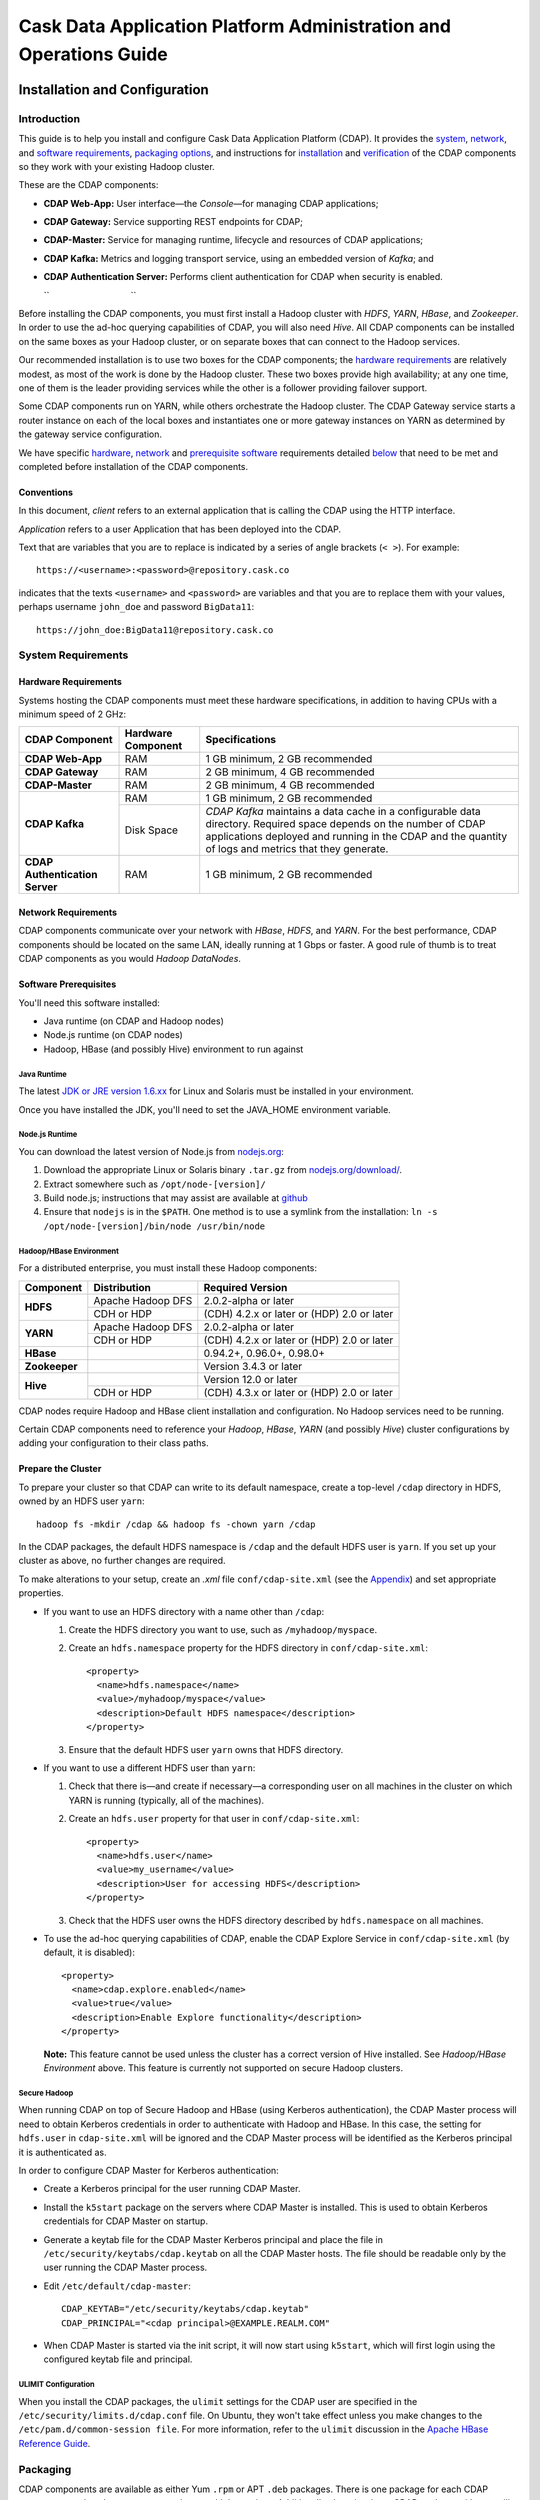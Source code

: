 .. :author: Cask Data, Inc.
   :description: Operating Cask Data Application Platform and its Console
   :copyright: Copyright © 2014 Cask Data, Inc.



.. _admin:

==================================================================
Cask Data Application Platform Administration and Operations Guide
==================================================================

.. _install:

Installation and Configuration
==============================

Introduction
------------

This guide is to help you install and configure Cask Data Application Platform (CDAP). It provides the
`system <#system-requirements>`__,
`network <#network-requirements>`__, and
`software requirements <#software-prerequisites>`__,
`packaging options <#packaging>`__, and
instructions for
`installation <#installation>`__ and
`verification <#verification>`__ of
the CDAP components so they work with your existing Hadoop cluster.

These are the CDAP components:

- **CDAP Web-App:** User interface—the *Console*—for managing
  CDAP applications;
- **CDAP Gateway:** Service supporting REST endpoints for CDAP;
- **CDAP-Master:** Service for managing runtime, lifecycle and resources of
  CDAP applications;
- **CDAP Kafka:** Metrics and logging transport service,
  using an embedded version of *Kafka*; and
- **CDAP Authentication Server:** Performs client authentication for CDAP when security
  is enabled.

  ``                                 ``

.. literal above is used to force an extra line break after list in PDF

Before installing the CDAP components, you must first install a Hadoop cluster
with *HDFS*, *YARN*, *HBase*, and *Zookeeper*. In order to use the ad-hoc querying capabilities
of CDAP, you will also need *Hive*. All CDAP components can be installed on the
same boxes as your Hadoop cluster, or on separate boxes that can connect to the Hadoop services.

Our recommended installation is to use two boxes for the CDAP components; the
`hardware requirements <#hardware-requirements>`__ are relatively modest,
as most of the work is done by the Hadoop cluster. These two
boxes provide high availability; at any one time, one of them is the leader
providing services while the other is a follower providing failover support.

Some CDAP components run on YARN, while others orchestrate the Hadoop cluster.
The CDAP Gateway service starts a router instance on each of the local boxes and instantiates
one or more gateway instances on YARN as determined by the gateway service configuration.

We have specific
`hardware <#hardware-requirements>`_,
`network <#network-requirements>`_ and
`prerequisite software <#software-prerequisites>`_ requirements detailed
`below <#system-requirements>`__
that need to be met and completed before installation of the CDAP components.


Conventions
...........
In this document, *client* refers to an external application that is calling the
CDAP using the HTTP interface.

*Application* refers to a user Application that has been deployed into the CDAP.

Text that are variables that you are to replace is indicated by a series of angle brackets (``< >``). For example::

  https://<username>:<password>@repository.cask.co

indicates that the texts ``<username>`` and  ``<password>`` are variables
and that you are to replace them with your values,
perhaps username ``john_doe`` and password ``BigData11``::

  https://john_doe:BigData11@repository.cask.co


System Requirements
-------------------

Hardware Requirements
.....................
Systems hosting the CDAP components must meet these hardware specifications,
in addition to having CPUs with a minimum speed of 2 GHz:

+---------------------------------------+--------------------+-----------------------------------------------+
| CDAP Component                        | Hardware Component | Specifications                                |
+=======================================+====================+===============================================+
| **CDAP Web-App**                      | RAM                | 1 GB minimum, 2 GB recommended                |
+---------------------------------------+--------------------+-----------------------------------------------+
| **CDAP Gateway**                      | RAM                | 2 GB minimum, 4 GB recommended                |
+---------------------------------------+--------------------+-----------------------------------------------+
| **CDAP-Master**                       | RAM                | 2 GB minimum, 4 GB recommended                |
+---------------------------------------+--------------------+-----------------------------------------------+
| **CDAP Kafka**                        | RAM                | 1 GB minimum, 2 GB recommended                |
+                                       +--------------------+-----------------------------------------------+
|                                       | Disk Space         | *CDAP Kafka* maintains a data cache in        |
|                                       |                    | a configurable data directory.                |
|                                       |                    | Required space depends on the number of       |
|                                       |                    | CDAP applications deployed and running        |
|                                       |                    | in the CDAP and the quantity                  |
|                                       |                    | of logs and metrics that they generate.       |
+---------------------------------------+--------------------+-----------------------------------------------+
| **CDAP Authentication Server**        | RAM                | 1 GB minimum, 2 GB recommended                |
+---------------------------------------+--------------------+-----------------------------------------------+


Network Requirements
....................
CDAP components communicate over your network with *HBase*, *HDFS*, and *YARN*.
For the best performance, CDAP components should be located on the same LAN,
ideally running at 1 Gbps or faster. A good rule of thumb is to treat CDAP
components as you would *Hadoop DataNodes*.  

.. rst2pdf: PageBreak

Software Prerequisites
......................
You'll need this software installed:

- Java runtime (on CDAP and Hadoop nodes)
- Node.js runtime (on CDAP nodes)
- Hadoop, HBase (and possibly Hive) environment to run against

Java Runtime
++++++++++++
The latest `JDK or JRE version 1.6.xx <http://www.java.com/en/download/manual.jsp>`__
for Linux and Solaris must be installed in your environment.

Once you have installed the JDK, you'll need to set the JAVA_HOME environment variable.

Node.js Runtime
+++++++++++++++
You can download the latest version of Node.js from `nodejs.org <http://nodejs.org>`__:

1. Download the appropriate Linux or Solaris binary ``.tar.gz`` from
   `nodejs.org/download/ <http://nodejs.org/download/>`__. #. Extract somewhere such as ``/opt/node-[version]/``
#. Build node.js; instructions that may assist are available at
   `github <https://github.com/joyent/node/wiki/Installing-Node.js-via-package-manager>`__
#. Ensure that ``nodejs`` is in the ``$PATH``. One method is to use a symlink from the installation:
   ``ln -s /opt/node-[version]/bin/node /usr/bin/node``

 
Hadoop/HBase Environment
++++++++++++++++++++++++

For a distributed enterprise, you must install these Hadoop components:

+---------------+-------------------+---------------------------------------------+
| Component     | Distribution      | Required Version                            |
+===============+===================+=============================================+
| **HDFS**      | Apache Hadoop DFS | 2.0.2-alpha or later                        |
+               +-------------------+---------------------------------------------+
|               | CDH or HDP        | (CDH) 4.2.x or later or (HDP) 2.0 or later  |
+---------------+-------------------+---------------------------------------------+
| **YARN**      | Apache Hadoop DFS | 2.0.2-alpha or later                        |
+               +-------------------+---------------------------------------------+
|               | CDH or HDP        | (CDH) 4.2.x or later or (HDP) 2.0 or later  |
+---------------+-------------------+---------------------------------------------+
| **HBase**     |                   | 0.94.2+, 0.96.0+, 0.98.0+                   |
+---------------+-------------------+---------------------------------------------+
| **Zookeeper** |                   | Version 3.4.3 or later                      |
+---------------+-------------------+---------------------------------------------+
| **Hive**      |                   | Version 12.0 or later                       |
+               +-------------------+---------------------------------------------+
|               | CDH or HDP        | (CDH) 4.3.x or later or (HDP) 2.0 or later  |
+---------------+-------------------+---------------------------------------------+

CDAP nodes require Hadoop and HBase client installation and configuration. No Hadoop
services need to be running.

Certain CDAP components need to reference your *Hadoop*, *HBase*, *YARN* (and possibly *Hive*)
cluster configurations by adding your configuration to their class paths.

.. rst2pdf: PageBreak

Prepare the Cluster
...................
To prepare your cluster so that CDAP can write to its default namespace,
create a top-level ``/cdap`` directory in HDFS, owned by an HDFS user ``yarn``::

  hadoop fs -mkdir /cdap && hadoop fs -chown yarn /cdap

In the CDAP packages, the default HDFS namespace is ``/cdap``
and the default HDFS user is ``yarn``. If you set up your cluster as above, no further changes are
required.

To make alterations to your setup, create an `.xml` file ``conf/cdap-site.xml``
(see the `Appendix <#appendix>`__) and set appropriate properties.

- If you want to use an HDFS directory with a name other than ``/cdap``:

  1. Create the HDFS directory you want to use, such as ``/myhadoop/myspace``.
  #. Create an ``hdfs.namespace`` property for the HDFS directory in ``conf/cdap-site.xml``::

       <property>
         <name>hdfs.namespace</name>
         <value>/myhadoop/myspace</value>
         <description>Default HDFS namespace</description>
       </property>


  #. Ensure that the default HDFS user ``yarn`` owns that HDFS directory.

- If you want to use a different HDFS user than ``yarn``:

  1. Check that there is—and create if necessary—a corresponding user on all machines
     in the cluster on which YARN is running (typically, all of the machines).
  #. Create an ``hdfs.user`` property for that user in ``conf/cdap-site.xml``::

       <property>
         <name>hdfs.user</name>
         <value>my_username</value>
         <description>User for accessing HDFS</description>
       </property>

  #. Check that the HDFS user owns the HDFS directory described by ``hdfs.namespace`` on all machines.

- To use the ad-hoc querying capabilities of CDAP, enable the CDAP Explore Service in
  ``conf/cdap-site.xml`` (by default, it is disabled)::

    <property>
      <name>cdap.explore.enabled</name>
      <value>true</value>
      <description>Enable Explore functionality</description>
    </property>

  **Note:** This feature cannot be used unless the cluster has a correct version of Hive installed.
  See *Hadoop/HBase Environment* above. This feature is currently not supported on secure Hadoop clusters.

.. rst2pdf: PageBreak

Secure Hadoop
+++++++++++++
When running CDAP on top of Secure Hadoop and HBase (using Kerberos
authentication), the CDAP Master process will need to obtain Kerberos credentials in order to
authenticate with Hadoop and HBase.  In this case, the setting for ``hdfs.user`` in
``cdap-site.xml`` will be ignored and the CDAP Master process will be identified as the
Kerberos principal it is authenticated as.

In order to configure CDAP Master for Kerberos authentication:

- Create a Kerberos principal for the user running CDAP Master.
- Install the ``k5start`` package on the servers where CDAP Master is installed.  This is used
  to obtain Kerberos credentials for CDAP Master on startup.
- Generate a keytab file for the CDAP Master Kerberos principal and place the file in
  ``/etc/security/keytabs/cdap.keytab`` on all the CDAP Master hosts.  The file should
  be readable only by the user running the CDAP Master process.
- Edit ``/etc/default/cdap-master``::

   CDAP_KEYTAB="/etc/security/keytabs/cdap.keytab"
   CDAP_PRINCIPAL="<cdap principal>@EXAMPLE.REALM.COM"

- When CDAP Master is started via the init script, it will now start using ``k5start``, which will
  first login using the configured keytab file and principal.

ULIMIT Configuration
++++++++++++++++++++
When you install the CDAP packages, the ``ulimit`` settings for the
CDAP user are specified in the ``/etc/security/limits.d/cdap.conf`` file.
On Ubuntu, they won't take effect unless you make changes to the ``/etc/pam.d/common-session file``.
For more information, refer to the ``ulimit`` discussion in the
`Apache HBase Reference Guide <https://hbase.apache.org/book.html#os>`__.

Packaging
---------
CDAP components are available as either Yum ``.rpm`` or APT ``.deb`` packages.
There is one package for each CDAP component, and each component may have multiple
services. Additionally, there is a base CDAP package with two utility packages
installed which creates the base configuration and the ``cdap`` user.
We provide packages for *Ubuntu 12* and *CentOS 6*.

Available packaging types:

- RPM: YUM repo
- Debian: APT repo
- Tar: For specialized installations only

CDAP packages utilize a central configuration, stored by default in ``/etc/cdap``.

When you install the CDAP base package, a default configuration is placed in
``/etc/cdap/conf.dist``. The ``cdap-site.xml`` file is a placeholder
where you can define your specific configuration for all CDAP components.

Similar to Hadoop, CDAP utilizes the ``alternatives`` framework to allow you to
easily switch between multiple configurations. The ``alternatives`` system is used for ease of
management and allows you to to choose between different directories to fulfill the
same purpose.

Simply copy the contents of ``/etc/cdap/conf.dist`` into a directory of your choice
(such as ``/etc/cdap/conf.mycdap``) and make all of your customizations there.
Then run the ``alternatives`` command to point the ``/etc/cdap/conf`` symlink
to your custom directory.

.. rst2pdf: PageBreak

RPM using Yum
.............
Download the Cask Yum repo definition file::

  sudo curl -o /etc/yum.repos.d/cask.repo http://repository.cask.co/downloads/centos/6/x86_64/cask.repo

This will create the file ``/etc/yum.repos.d/cask.repo`` with::

  [cask]
  name=Cask Packages
  baseurl=http://repository.cask.co/centos/6/x86_64/releases
  enabled=1
  gpgcheck=1


Add the Cask Public GPG Key to your repository::

  sudo rpm --import http://repository.cask.co/centos/6/x86_64/releases/pubkey.gpg

Debian using APT
................
Download the Cask Apt repo definition file::

  sudo curl -o /etc/apt/sources.list.d/cask.list http://repository.cask.co/downloads/ubuntu/precise/amd64/cask.list

This will create the file ``/etc/apt/sources.list.d/cask.list`` with::

  deb [ arch=amd64 ] http://repository.cask.co/ubuntu/precise/amd64/releases precise releases


Add the Cask Public GPG Key to your repository::

  curl -s http://repository.cask.co/ubuntu/precise/amd64/releases/pubkey.gpg | sudo apt-key add -

.. _installation:

Installation
------------
Install the CDAP packages by using either of these methods:

Using Yum::

  sudo yum install cdap-gateway cdap-kafka cdap-master cdap-security cdap-web-app

Using APT::

  sudo apt-get update
  sudo apt-get install cdap-gateway cdap-kafka cdap-master cdap-security cdap-web-app

Do this on each of the boxes that are being used for the CDAP components; our
recommended installation is a minimum of two boxes.

This will download and install the latest version of CDAP
with all of its dependencies. When all the packages and dependencies have been installed,
you can start the services on each of the CDAP boxes by running this command::

  for i in `ls /etc/init.d/ | grep cdap` ; do sudo service $i restart ; done

When all the services have completed starting, the CDAP Console should then be
accessible through a browser at port 9999. The URL will be ``http://<console-ip>:9999`` where
``<console-ip>`` is the IP address of one of the machine where you installed the packages
and started the services.

Upgrading From a Previous Version
---------------------------------
When upgrade an existing CDAP installation from a previous version, you will need
to make sure the CDAP table definitions in HBase are up-to-date.

These steps will stop CDAP, update the installation, run an upgrade tool for the table definitions,
and then restart CDAP.

1. Stop all CDAP processes::

     for i in `ls /etc/init.d/ | grep cdap` ; do sudo service $i stop ; done

#. Update the CDAP packages by running either of these methods:

   - Using Yum (on one line)::

       sudo yum install cdap cdap-gateway
                              cdap-hbase-compat-0.94 cdap-hbase-compat-0.96
                              cdap-kafka cdap-master
                              cdap-security cdap-web-app

   - Using APT (on one line)::

       sudo apt-get install cdap cdap-gateway
                              cdap-hbase-compat-0.94 cdap-hbase-compat-0.96
                              cdap-kafka cdap-master
                              cdap-security cdap-web-app

#. Run the upgrade tool (on one line)::

     /opt/cdap/cdap-master/bin/svc-master run
       com.cdap.data.tools.Main upgrade

#. Restart the CDAP processes::

     for i in `ls /etc/init.d/ | grep cdap` ; do sudo service $i start ; done

Verification
------------
To verify that the CDAP software is successfully installed and you are able to use your
Hadoop cluster, run an example application.
We provide in our SDK pre-built ``.JAR`` files for convenience:

#. Download and install the latest CDAP Developer Suite from
   http://cask.co/download

#. Extract to a folder (``CDAP_HOME``).
#. Open a command prompt and navigate to ``CDAP_HOME/examples``.
#. Each example folder has a ``.jar`` file in its ``target`` directory.
   For verification, we will use the ``WordCount`` example.
#. Open a web browser to the CDAP Console.
   It is located on port ``9999`` of the box where you installed CDAP.
#. On the Console, click the button *Load an App*.
#. Find the pre-built ``WordCount-<version>.jar`` using the dialog box to navigate to
   ``CDAP_HOME/examples/WordCount/target/`` (substitute the current version in the filename)
#. Once the application is deployed, instructions on running the example can be found at the
   :ref:`WordCount example<word-count>`.
#. You should be able to start the application, inject sentences,
   run the Flow and the Procedure, and see results.
#. When finished, stop and remove the application as described in the
   :ref:`examples<examples>`.

.. rst2pdf: PageBreak

.. _security:

Security
========

Cask Data Application Platform (CDAP) supports securing clusters using a perimeter security model.  With perimeter
security, access to cluster nodes is restricted through a firewall.  Cluster nodes can communicate
with each other, but outside clients can only communicate with the cluster through a secured
host.  Using CDAP security, the CDAP authentication server issues credentials (access
tokens) to authenticated clients.  Clients then send these credentials on requests to CDAP.
Calls that lack valid access tokens will be rejected, limiting access to only authenticated
clients.

Authentication in CDAP consists of two components:

- **Authentication Server** - the authentication server integrates with different authentication
  backends (LDAP, JASPI plugins) using a plugin API.  Clients must first authenticate with the
  authentication server through this configured backend.  Once authenticated, clients are issued
  an access token representing their identity.
- **CDAP Router** - the CDAP router serves as the secured host in the perimeter security
  model.  All client calls to the cluster go through the router, and must present a valid access
  token when security is enabled.

For more details on the authentication process, see `Client Authentication`_.

By enabling perimeter security for CDAP, you can prevent access by any clients without valid
credentials.  In addition, access logging can be enabled in CDAP to provide an audit log of all
operations.

We recommend that in order for CDAP to be secure, CDAP security should always be used in conjunction with
`secure Hadoop clusters <http://hadoop.apache.org/docs/current/hadoop-project-dist/hadoop-common/SecureMode.html>`__.
In cases where secure Hadoop is not or cannot be used, it is inherently insecure and any applications
running on the cluster are effectively "trusted”. Though there is still value in having the perimeter access
be authenticated in that situation, whenever possible a secure Hadoop cluster should be employed with CDAP security.

Enabling Security
-----------------
To enable security in CDAP, add these properties to ``cdap-site.xml``:

==========================================  ==============
   Property                                   Value
==========================================  ==============
security.enabled                              true
security.auth.server.address                  <hostname>
==========================================  ==============

Running Servers with SSL
........................

To enable running servers with SSL in CDAP, add this property to ``cdap-site.xml``:

==========================================  ==============
   Property                                   Value
==========================================  ==============
ssl.enabled                                   true
==========================================  ==============

Default Ports
.............
Without SSL:

=======================================   =================
   Property                               Default Value
=======================================   =================
router.bind.port                            10000
security.auth.server.bind.port              10009
dashboard.bind.port                         9999
=======================================   =================

With SSL:

==========================================  =================
   Property                                  Default Value
==========================================  =================
router.ssl.bind.port                          10443
security.auth.server.ssl.bind.port            10010
dashboard.ssl.bind.port                       9443
==========================================  =================


Configuring SSL for the Authentication Server
.............................................
To configure the granting of ``AccessToken``\s via SSL, add these properties to ``cdap-security.xml``:

=============================================     =====================     =======================================
   Property                                        Default Value                Description
=============================================     =====================     =======================================
security.auth.server.ssl.keystore.path              None                      Keystore file location. The file should
                                                                              be owned and readable only by the
                                                                              CDAP user
security.auth.server.ssl.keystore.password          None                      Keystore password
security.auth.server.ssl.keystore.keypassword       None                      Keystore key password
security.auth.server.ssl.keystore.type              JKS                       Keystore file type
=============================================     =====================     =======================================


Configuring SSL for the Router
..............................
To configure SSL for the Router, add these properties to ``cdap-security.xml``:

================================    =======================      ================================================
   Property                           Default Value                Description
================================    =======================      ================================================
router.ssl.keystore.path              None                         Keystore file location. The file should
                                                                   be owned and readable only by the
                                                                   CDAP user
router.ssl.keystore.password          None                         Keystore password
router.ssl.keystore.keypassword       None                         Keystore key password
router.ssl.keystore.type              JKS                          Keystore file type
================================    =======================      ================================================

Configuring SSL for UI
......................
To enable SSL for the Web-UI, add these properties to ``cdap-security.xml``:

=======================================          ============================================
   Property                                        Description
=======================================          ============================================
dashboard.ssl.cert                                  SSL cert file location. The file should
                                                    be owned and readable only by the CDAP
                                                    user
dashboard.ssl.key                                   SSL key file location. The file should
                                                    be owned and readable only by the CDAP
                                                    user
=======================================          ============================================

**Note:** To allow self signed certificates, set dashboard.ssl.disable.cert.check field to true in cdap-site.xml

Configuring Kerberos (required)
...............................
To configure Kerberos authentication for various CDAP services, add these properties to ``cdap-site.xml``:

==========================================  ========================  ==========================================
   Property                                   Default Value            Description
==========================================  ========================  ==========================================
kerberos.auth.enabled                         ``security.enabled``     true to enable Kerberos authentication
cdap.master.kerberos.keytab                   None                     Kerberos keytab file location
cdap.master.kerberos.principal                None                     Kerberos principal associated with
                                                                       the keytab
==========================================  ========================  ==========================================

Configuring Zookeeper (required)
................................
To configure Zookeeper to enable SASL authentication, add the following to your ``zoo.cfg``::

  authProvider.1=org.apache.zookeeper.server.auth.SASLAuthenticationProvider
  jaasLoginRenew=3600000
  kerberos.removeHostFromPrincipal=true
  kerberos.removeRealmFromPrincipal=true

This will let Zookeeper use the ``SASLAuthenticationProvider`` as an auth provider, and the ``jaasLoginRenew`` line
will cause the Zookeeper server to renew its Kerberos ticket once an hour.

Then, create a ``jaas.conf`` file for your Zookeeper server::

  Server {
       com.sun.security.auth.module.Krb5LoginModule required
       useKeyTab=true
       keyTab="/path/to/zookeeper.keytab"
       storeKey=true
       useTicketCache=false
       principal="<your-zookeeper-principal>";
  };

The keytab file must be readable by the Zookeeper server, and ``<your-zookeeper-principal>`` must correspond
to the keytab file.

Finally, start Zookeeper server with the following JVM option::

  -Djava.security.auth.login.config=/path/to/jaas.conf

Enabling Access Logging
.......................

.. highlight:: console

To enable access logging, add the following to ``logback.xml`` (typically under ``/etc/cdap/conf/``) ::

    <appender name="AUDIT" class="ch.qos.logback.core.rolling.RollingFileAppender">
      <file>access.log</file>
      <rollingPolicy class="ch.qos.logback.core.rolling.TimeBasedRollingPolicy">
        <fileNamePattern>access.log.%d{yyyy-MM-dd}</fileNamePattern>
        <maxHistory>30</maxHistory>
      </rollingPolicy>
      <encoder>
        <pattern>%msg%n</pattern>
      </encoder>
    </appender>
    <logger name="http-access" level="TRACE" additivity="false">
      <appender-ref ref="AUDIT" />
    </logger>

    <appender name="EXTERNAL_AUTH_AUDIT" class="ch.qos.logback.core.rolling.RollingFileAppender">
      <file>external_auth_access.log</file>
      <rollingPolicy class="ch.qos.logback.core.rolling.TimeBasedRollingPolicy">
        <fileNamePattern>external_auth_access.log.%d{yyyy-MM-dd}</fileNamePattern>
        <maxHistory>30</maxHistory>
      </rollingPolicy>
      <encoder>
        <pattern>%msg%n</pattern>
      </encoder>
    </appender>
    <logger name="external-auth-access" level="TRACE" additivity="false">
      <appender-ref ref="EXTERNAL_AUTH_AUDIT" />
    </logger>

You may also configure the file being logged to by changing the path under ``<file>...</file>``.

Configuring Authentication Mechanisms
-------------------------------------
CDAP provides several ways to authenticate a user's identity.

Basic Authentication
--------------------
The simplest way to identity a user is to authenticate against a realm file.
To configure basic authentication add the following properties to ``cdap-site.xml``:

==========================================  ===========
   Property                                   Value
==========================================  ===========
security.authentication.handlerClassName     co.cask.cdap.security.server.BasicAuthenticationHandler
security.authentication.basic.realmfile      <path>
==========================================  ===========

The realm file is of the following format::

  username: password[,rolename ...]

Note that it is not advisable to use this method of authentication. In production, we recommend using any of the
other methods described below.

LDAP Authentication
...................
You can configure CDAP to authenticate against an LDAP instance by adding these
properties to ``cdap-site.xml``:

================================================  ===========
   Property                                         Value
================================================  ===========
security.authentication.handlerClassName            co.cask.cdap.security.server.LDAPAuthenticationHandler
security.authentication.loginmodule.className       org.eclipse.jetty.plus.jaas.spi.LdapLoginModule
security.authentication.handler.debug               true/false
security.authentication.handler.hostname            <hostname>
security.authentication.handler.port                <port>
security.authentication.handler.userBaseDn          <userBaseDn>
security.authentication.handler.userRdnAttribute    <userRdnAttribute>
security.authentication.handler.userObjectClass     <userObjectClass>
================================================  ===========

In addition, you may also configure these optional properties:

=====================================================  ===========
   Property                                               Value
=====================================================  ===========
security.authentication.handler.bindDn                  <bindDn>
security.authentication.handler.bindPassword            <bindPassword>
security.authentication.handler.userIdAttribute         <userIdAttribute>
security.authentication.handler.userPasswordAttribute   <userPasswordAttribute>
security.authentication.handler.roleBaseDn              <roleBaseDn>
security.authentication.handler.roleNameAttribute       <roleNameAttribute>
security.authentication.handler.roleMemberAttribute     <roleMemberAttribute>
security.authentication.handler.roleObjectClass         <roleObjectClass>
=====================================================  ===========

Java Authentication Service Provider Interface (JASPI) Authentication
.....................................................................
To authenticate a user using JASPI add the following properties to ``cdap-site.xml``:

================================================  ===========
   Property                                         Value
================================================  ===========
security.authentication.handlerClassName            co.cask.cdap.security.server.JASPIAuthenticationHandler
security.authentication.loginmodule.className       <custom-login-module>
================================================  ===========

In addition, any properties with the prefix ``security.authentication.handler.``,
such as ``security.authentication.handler.hostname``, will also be used by the handler.
These properties, without the prefix, will be used to instantiate the ``javax.security.auth.login.Configuration`` used
by the ``LoginModule``.

.. highlight:: java

Custom Authentication
.....................
To provide a custom authentication mechanism you may create your own ``AuthenticationHandler`` by overriding
``AbstractAuthenticationHandler`` and implementing the abstract methods. ::

  public class CustomAuthenticationHandler extends AbstractAuthenticationHandler {

    @Inject
    public CustomAuthenticationHandler(CConfiguration configuration) {
      super(configuration);
    }

    @Override
    protected LoginService getHandlerLoginService() {
      // ...
    }

    @Override
    protected IdentityService getHandlerIdentityService() {
      // ...
    }

    @Override
    protected Configuration getLoginModuleConfiguration() {
      // ...
    }
  }

To make your custom handler class available to the authentication service, copy your packaged jar file (and any
additional dependency jars) to the ``security/lib/`` directory within your CDAP installation
(typically under ``/opt/cdap``).

Example Configuration
---------------------

.. highlight:: xml

This is what your ``cdap-site.xml`` could include when configured to enable security, SSL, and
authentication using LDAP::

  <property>
    <name>security.enabled</name>
    <value>true</value>
  </property>

  <!-- SSL configuration -->
  <property>
    <name>security.server.ssl.enabled</name>
    <value>true</value>
  </property>

  <property>
    <name>security.server.ssl.keystore.path</name>
    <value>/home/john/keystore.jks</value>
    <description>Path to the SSL keystore.</description>
  </property>

  <property>
    <name>security.server.ssl.keystore.password</name>
    <value>password</value>
    <description>Password for the SSL keystore.</description>
  </property>

  <!-- LDAP configuration -->
  <property>
    <name>security.authentication.handlerClassName</name>
    <value>co.cask.cdap.security.server.LDAPAuthenticationHandler</value>
  </property>

  <property>
    <name>security.authentication.loginmodule.className</name>
    <value>org.eclipse.jetty.plus.jaas.spi.LdapLoginModule</value>
  </property>

  <property>
    <name>security.authentication.handler.debug</name>
    <value>true</value>
  </property>

  <!--
    Override the following properties to use your LDAP server.
    Any optional parameters, as described above, may also be included.
  -->
  <property>
    <name>security.authentication.handler.hostname</name>
    <value>example.com</value>
    <description>Hostname of the LDAP server.</description>
  </property>

  <property>
    <name>security.authentication.handler.port</name>
    <value>389</value>
    <description>Port number of the LDAP server.</description>
  </property>

  <property>
    <name>security.authentication.handler.userBaseDn</name>
    <value>ou=people,dc=example</value>
  </property>

  <property>
    <name>security.authentication.handler.userRdnAttribute</name>
    <value>cn</value>
  </property>

  <property>
    <name>security.authentication.handler.userObjectClass</name>
    <value>inetorgperson</value>
  </property>


Testing Security
----------------

.. highlight:: console

From here on out we will use::

  <base-url>

to represent the base URL that clients can use for the HTTP REST API::

  http://<host>:<port>

and::

  <base-auth-url>

to represent the base URL that clients can use for obtaining access tokens::

  http://<host>:<auth-port>

where ``<host>`` is the host name of the CDAP server, ``<port>`` is the port that is set as the ``router.bind.port``
in ``cdap-site.xml`` (default: ``10000``), and ``<auth-port>`` is the port that is set as the
``security.auth.server.bind.port`` (default: ``10009``).

Note that if SSL is enabled for CDAP, then the base URL uses ``https``, ``<port>`` becomes the port that is set
as the ``router.ssl.bind.port`` in ``cdap-site.xml`` (default: ``10443``), and ``<auth-port>`` becomes the port that
is set as the ``security.auth.server.ssl.bind.port`` (default: ``10010``).

To ensure that you've configured security correctly, run these simple tests to verify that the
security components are working as expected:

- After configuring CDAP as described above, restart CDAP and attempt to use a service::

	curl -v <base-url>/apps

- This should return a 401 Unauthorized response. Submit a username and password to obtain an ``AccessToken``::

	curl -v -u username:password <base-auth-url>/token

- This should return a 200 OK response with the ``AccessToken`` string in the response body.
  Reattempt the first command, but this time include the ``AccessToken`` as a header in the command::

	curl -v -H "Authorization: Bearer <AccessToken>" <base-url>/apps

- This should return a 200 OK response.

- Visiting the CDAP Console should redirect you to a login page that prompts for credentials.
  Entering the credentials should let you work with the CDAP Console as normal.


Client Authentication
---------------------

CDAP provides support for authenticating clients using OAuth 2 Bearer tokens, which are issued
by the CDAP authentication server.  The authentication server provides the integration point
for all external authentication systems.  Clients authenticate with the authentication server as
follows:

.. image:: _images/auth_flow_simple.png
   :width: 7in
   :align: center

#. Client initiates authentication, supplying credentials.

#. Authentication server validates supplied credentials against an external identity service,
   according to configuration (LDAP, Active Directory, custom).

   a. If validation succeeds, the authentication server returns an Access Token to the client.
   #. If validation fails, the authentication server returns a failure message, at which point
      the client can retry.

#. The client stores the resulting Access Token and supplies it in subsequent requests.
#. CDAP processes validate the supplied Access Token on each request.

   a. If validation succeeds, processing continues to authorization.
   #. If the submitted token is invalid, an "invalid token" error is returned.
   #. If the submitted token is expired, an "expired token" error is returned.  In this case, the
      client should restart authorization from step #1.

Obtaining an Access Token
.........................
Obtain a new access token by calling::

   GET <base-auth-url>/token

The required header and request parameters may vary according to the
external authentication mechanism that has been configured.  For username and password based mechanisms, the
``Authorization`` header may be used::

   Authorization: Basic czZCaGRSa3F0MzpnWDFmQmF0M2JW

HTTP Responses
++++++++++++++
.. list-table::
   :widths: 20 80
   :header-rows: 1

   * - Status Codes
     - Description
   * - ``200 OK``
     - Authentication was successful and an access token will be returned
   * - ``401 Unauthorized``
     - Authentication failed


Success Response Fields
+++++++++++++++++++++++
.. list-table::
   :widths: 20 80
   :header-rows: 1

   * - Response Fields
     - Description
   * - ``access_token``
     - The Access Token issued for the client.  The serialized token contents are base-64 encoded
       for safe transport over HTTP.
   * - ``token_type``
     - In order to conform with the OAuth 2.0 Bearer Token Usage specification (`RFC 6750`__), this
       value must be "Bearer".
   * - ``expires_in``
     - Token validity lifetime in seconds.

.. _rfc6750: http://tools.ietf.org/html/rfc6750

__ rfc6750_

Example
+++++++

Sample request::

   GET <base-auth-url>/token HTTP/1.1
   Host: server.example.com
   Authorization: Basic czZCaGRSa3F0MzpnWDFmQmF0M2JW


Sample response::

   HTTP/1.1 200 OK
   Content-Type: application/json;charset=UTF-8
   Cache-Control: no-store
   Pragma: no-cache

   {
     "access_token":"2YotnFZFEjr1zCsicMWpAA",
     "token_type":"Bearer",
     "expires_in":3600,
   }


Comments
++++++++
- Only ``Bearer`` tokens (`RFC 6750`__) are currently supported

__ rfc6750_


Authentication with RESTful Endpoints
.....................................
When security is enabled on a CDAP cluster, only requests with a valid access token will be
allowed by CDAP.  Clients accessing CDAP RESTful endpoints will first need to obtain an access token
from the authentication server, as described above, which will be passed to the Router daemon on
subsequent HTTP requests.

The following request and response descriptions apply to all CDAP RESTful endpoints::

   GET <base-url>/<resource> HTTP/1.1

In order to authenticate, all client requests must supply the ``Authorization`` header::

   Authorization: Bearer wohng8Xae7thahfohshahphaeNeeM5ie

For CDAP issued access tokens, the authentication scheme must always be ``Bearer``.


HTTP Responses
++++++++++++++
.. list-table::
   :widths: 20 80
   :header-rows: 1

   * - Status Codes
     - Description
   * - ``200 OK``
     - Authentication was successful and an access token will be returned
   * - ``401 Unauthorized``
     - Authentication failed
   * - ``403 Forbidden``
     - Authentication succeeded, but access to the requested resource was denied

Error Response Fields
+++++++++++++++++++++
.. list-table::
   :widths: 20 80
   :header-rows: 1

   * - Response Fields
     - Description
   * - ``error``
     - An error code describing the type of failure (see `Error Code Values`_)
   * - ``error_description``
     - A human readable description of the error that occurred
   * - ``auth_uri``
     - List of URIs for running authentication servers.  If a client receives a ``401
       Unauthorized`` response, it can use one of the values from this list to request a new
       access token.

Error Code Values
+++++++++++++++++
.. list-table::
   :widths: 20 80
   :header-rows: 1

   * - Response Fields
     - Description
   * - ``invalid_request``
     - The request is missing a required parameter or is otherwise malformed
   * - ``invalid_token``
     - The supplied access token is expired, malformed, or otherwise invalid.  The client may
       request a new access token from the authorization server and try the call again.
   * - ``insufficient_scope``
     - The supplied access token was valid, but the authenticated identity failed authorization
       for the requested resource

Example
+++++++
A sample request and responses for different error conditions are shown below.  Header values are
wrapped for display purposes.

Request::

   GET <base-url>/resource HTTP/1.1
   Host: server.example.com
   Authorization: Bearer wohng8Xae7thahfohshahphaeNeeM5ie

Missing token::

   HTTP/1.1 401 Unauthorized
   WWW-Authenticate: Bearer realm="example"

   {
     "auth_uri": ["https://server.example.com:10010/token"]
   }

Invalid or expired token::

   HTTP/1.1 401 Unauthorized
   WWW-Authenticate: Bearer realm="example",
                       error="invalid_token",
                       error_description="The access token expired"

   {
     "error": "invalid_token",
     "error_description": "The access token expired",
     "auth_uri": ["https://server.example.com:10010/token"]
   }

Comments
++++++++
- The ``auth_uri`` value in the error responses indicates where the authentication server(s) are
  running, allowing clients to discover instances from which they can obtain access tokens.

.. rst2pdf: PageBreak

Monitoring
==========

CDAP collects logs and metrics for all of its internal services. Being able to view these details can be really
helpful in debugging CDAP Applications as well as analyzing their performance. CDAP gives access to its logs, metrics,
and other monitoring information through REST APIs as well as a Java Client.

See the :ref:`Logging <loggingHTTP>`, :ref:`Metrics <metricsHTTP>`,
and :ref:`Monitoring <monitorHTTP>` HTTP APIs for more information.

.. rst2pdf: PageBreak

Troubleshooting
===============
Here are some selected examples of potential problems and possible resolutions.

Application Won't Start
-----------------------
Check HDFS write permissions. It should show an obvious exception in the YARN logs.
 
No Metrics/logs
---------------
Make sure the *Kafka* server is running, and make sure local the logs directory is created and accessible.
On the initial startup, the number of available seed brokers must be greater than or equal to the
*Kafka* default replication factor.

In a two-box setup with a replication factor of two, if one box fails to startup,
metrics will not show up though the application will still run::

  [2013-10-10 20:48:46,160] ERROR [KafkaApi-1511941310]
        Error while retrieving topic metadata (kafka.server.KafkaApis)
        kafka.admin.AdministrationException:
               replication factor: 2 larger than available brokers: 1

Only the First Flowlet Showing Activity
---------------------------------------
Check that YARN has the capacity to start any of the remaining containers.
 
YARN Application Shows ACCEPTED For Some Time But Then Fails
------------------------------------------------------------
It's possible that YARN can't extract the .JARs to the ``/tmp``,
either due to a lack of disk space or permissions.


Log Saver Process Throws an Out-of-Memory Error, CDAP Console Shows Service Not OK
----------------------------------------------------------------------------------

The CDAP Log Saver uses an internal buffer that may overflow and result in Out-of-Memory
Errors when applications create excessive amounts of logs. One symptom of this is that the CDAP
Console *Services Explorer* shows the ``log.saver`` Service as not OK, in addition to seeing error
messages in the logs.

By default, the buffer keeps 8 seconds of logs in memory and the Log Saver process is limited to 1GB of
memory. When it's expected that logs exceeding these settings will be produced, increase the memory
allocated to the Log Saver or increase the number of Log Saver instances. If the cluster has limited
memory or containers available, you can choose instead to decrease the duration of logs buffered in
memory. However, decreasing the buffer duration may lead to out-of-order log events.

In the ``cdap-site.xml``, you can:

- Increase the memory by adjusting ``log.saver.run.memory.megs``;
- Increase the number of Log Saver instances using ``log.saver.num.instances``; and
- Adjust the duration of logs with ``log.saver.event.processing.delay.ms``.

Note that it is recommended that ``log.saver.event.processing.delay.ms`` always be kept greater than
``log.saver.event.bucket.interval.ms`` by at least a few hundred (300-500) milliseconds.

See the ``log.saver`` parameter section of the `Appendix <#appendix>`__ for a list of these
configuration parameters and their values that can be adjusted.

.. rst2pdf: PageBreak

**Introduction to Running Applications and Operating the Cask Data Application Platform (CDAP)**

Putting CDAP into Production
============================

The Cask Data Application Platform (CDAP) can be run in different modes: in-memory mode for unit testing, 
Standalone CDAP for testing on a developer's laptop, and Distributed CDAP for staging and production.

Regardless of the runtime edition, CDAP is fully functional and the code you develop never changes. 
However, performance and scale are limited when using in-memory or standalone CDAPs.

In-memory CDAP
--------------
The in-memory CDAP allows you to easily run CDAP for use in unit tests. In this mode, the underlying Big Data infrastructure is emulated using in-memory data structures and there is no persistence. The CDAP Console is not available in this mode.

Standalone CDAP
---------------

The Standalone CDAP allows you to run the entire CDAP stack in a single Java Virtual Machine on your local machine and includes a local version of the CDAP Console. The underlying Big Data infrastructure is emulated on top of your local file system. All data is persisted.

The Standalone CDAP by default binds to the localhost address, and is not available for remote access by any outside process or application outside of the local machine.

See the :ref:`Getting Started Guide <get-started>` and
the *Cask Data Application Platform SDK* for information on how to start and manage your Standalone CDAP.


Distributed Data Application Platform
-------------------------------------

The Distributed CDAP runs in fully distributed mode. In addition to the system components of the CDAP, distributed and highly available deployments of the underlying Hadoop infrastructure are included. Production applications should always be run on a Distributed CDAP.

To learn more about getting your own Distributed CDAP, see `Cask Products <http://cask.co/products>`__.


.. _console:

CDAP Console
============

Overview
--------

The **CDAP Console** is available for deploying, querying and managing the Cask Data Application Platform in all modes of CDAP except an 
`In-memory CDAP <#in-memory-data-application-platform>`__.

.. image:: _images/console/console_01_overview.png
   :width: 600px

Here is a screen-capture of the CDAP Console running on a Distributed CDAP.

Down the left sidebar, underneath the **Cask** logo, is the CDAP mode identifier (in this case, *Distributed CDAP*), followed by four buttons:
*Application*, `Process`_, `Store`_ and `Query`_. These buttons gives you access to CDAP Console facilities for managing each of these CDAP elements.

In the far upper-right are two buttons: the `Metrics <#metrics-explorer>`__ and
`Services <#services-explorer>`__ buttons, which take you to their respective explorers.

.. _sampling-menu:

In the upper right portion of the display is a menu and, in the Distributed version of 
CDAP, two buttons (*CDAP* and *Resources*).
The menu is the **Sampling Menu**, which appears on almost every pane of the
CDAP Console. 

The menu determines how much data is sampled in the presentation shown on the CDAP Console in
realtime:

.. image:: _images/console/console_10_app_crawler_detail_menu.png
   :width: 200px

By default, the sampling menu is set at "Last 1 Minute", indicating that the graphs are showing
the last one minute of activity. Be aware that changing the menu to a longer period (such as "Last 
1 Hour") can adversely affect the performance of the CDAP Instance and should only be used for short sessions before returning the setting to the default "Last 1 Minute".

This starting overview, showing which Applications (*Apps*) are currently
installed, and realtime graphs of *Collect*, *Process*, *Store*, and *Query*.
Each statistic is per unit of time—events per second, bytes (or larger) per second, queries per second—and
are sampled and reported based on the sampling menu in the upper right. (In Distributed CDAP, this starting overview can be reached by the **CDAP** button.)

The lower portion of the screen shows all the Apps along with their name, description, and what is happening with each:

- *Collect*, the number of Streams consumed by the Application;

- *Process*, the number of Flows created by the Application;

- *Store*, the number of DataStores used by the Application;

- *Query*, the number of Procedures in the Application; and

- *Busyness*, the percentage of time spent processing events by the Application.

.. _busyness:

Busyness—the percentage of time spent processing events—is a concept that is used extensively in the CDAP Console.

Clicking on the name of an Application will take you to the `App's pane <#application>`__, with details about the application.

:Note: Because of the interconnections in the CDAP Console, you can arrive at the same pane by different paths.
       Remember that the left pane buttons will always take you back to the initial summary panes.

The **Resources** button (available in Distributed CDAP) gives a look at what is being used by the CDAP:

.. image:: _images/console/console_02_overview_resources.png
   :width: 600px

Once again, the top half shows four different elements, all in realtime:
*AppFabric* consumption (in Yarn containers),
*Processors* used (in the number of cores),
*Memory* consumption (total bytes available and used memory), and
*DataFabric* storage (total bytes available and used disk space).

*Containers* refers to the number of Yarn containers; for example, each Flowlet instance uses a single container.

Statistics and graphs are sampled based on the setting of the sampling menu in the upper-right.

The lower half shows the list of deployed applications, their descriptions, along with each app's container, core and memory use in realtime.

The triangles to the left of each application turn to reveal the hierarchy of resources being used by each application's Flows and Flowlets. You can use this tree to drill down into any part of the CDAP.

The footer of each pane gives—below the *Cask Data, Inc.* copyright—five buttons
and the version of the CDAP that you are using.

.. _reset:

The five buttons provide access to the `terms of use <http://cask.co/terms>`__,
the `privacy policy <http://cask.co/privacy>`__,
contacting `Cask <http://cask.co/company/#company-contact>`__,
contacting Cask support, and *Reset*, for resetting the CDAP.

*Reset* deletes all data and applications from the
CDAP, is irreversible, and returns the CDAP to an original state. The button is only visible and
available if the CDAP has been started with the system property ``enable.unrecoverable.reset`` as ``true``. 

Metrics Explorer
----------------

In the top portion of the `Overview image <#console>`__ you can see the **Metrics** button, which takes you to the *Metrics Explorer:*

.. image:: _images/console/console_18_metrics_explorer1.png
   :width: 600px

Here you can monitor a variety of different statistics for elements of the CDAP.
You add a metric by clicking the *Add* button; it will give you a dialog
where you can specify an element and then pick from a list of appropriate metrics.

.. image:: _images/console/console_20_metrics_explorer3.png
   :width: 200px

As with other CDAP Console realtime graphs, you specify the sampling rate through a pop-down menu in the
upper-right. You can *Pause* the sampling to prevent excessive load on the CDAP.

If you move your mouse over the graph, you will get detailed information about the statistics presented:

.. image:: _images/console/console_19_metrics_explorer2.png
   :width: 600px

System Services Explorer
------------------------
In the top portion of the `Overview image <#console>`__, to the right of the **Metrics** button is the
**Services** button, which takes you to the *Services Explorer:*


.. image:: _images/console/console_31_services_explorer.png
   :width: 600px

Here you can monitor a variety of different System Services of the CDAP. For each service name, status
is given, if logs are available (and link to them if so), the number of instances requested and
provisioned.

.. _Collect:

Collect
-------
.. image:: _images/console/console_03_collect.png
   :width: 600px

The **Collect** pane shows all the Streams collecting data and their details: name, storage, number of events and the arrival rate, with a graph showing arrivals based on the sampling rate menu setting.

.. _Stream:

Clicking on a Stream's name will take you to the Stream's pane:

.. image:: _images/console/console_21_stream.png
   :width: 600px

The Stream pane shows the details of the number of events per second currently in the Stream,
the storage and a graph of events over the last sampling period, and a list of all the Flows
that are attached to the Stream, with processing rate and `busyness`_ for each Flow.
Clicking on a Flow name will take you to that `Flow's pane <#flow>`__.


.. _Process:

Process
-------

.. image:: _images/console/console_04_process.png
   :width: 600px

The **Process** pane shows all the
`Flows <#flow>`__,
`MapReduce <#mapreduce>`__ and
`Workflows <#workflow>`__ in the CDAP
with their name and status (either *Running* or *Stopped*).
Each name links to the individual elements detail pane.
Graphs show statistics based on the sampling rate menu setting.

In the case of Flows, it shows the processing rate in events per second and `busyness`_. For MapReduce, it shows the mapping status and the reducing status.


.. _Store:

Store
-----

.. image:: _images/console/console_05_store.png
   :width: 600px

The **Store** pane shows all the Datasets currently specified in the CDAP, along with their name
(a link to the detail pane for the Dataset), type (the Java class), storage in use,
a realtime write-rate graph and the current write rate (bytes per second). It has button that accesses the
`Dataset Explorer`_.


Dataset Explorer
................
From within the `Store`_ pane you can access the Dataset Explorer, which allows for SQL-like
queries of the datasets' underlying Hive tables. Details on the requirements for formulating and
performing these queries can be found in the Developer Guide :ref:`data-explore`.

Using the information supplied for each Hive table (schema, keys, properties) you can generate a
SQL-like query and then execute it.

.. image:: _images/console/console_33_query_explorer.png
   :width: 600px

When the query has completed, it will be listed on the *Results* pane of the Explorer. The results
can either be viewed directly or downloaded to your computer.

.. image:: _images/console/console_35_query_explorer.png
   :width: 600px

Double-clicking on the results will reveal them in the browser:

.. image:: _images/console/console_37_query_explorer.png
   :width: 600px

If no results are available, the "Download" icon will be greyed-out and hovering over it will display a
message "Results Not Available".

.. image:: _images/console/console_36_query_explorer.png
   :width: 600px


.. _Query:

Query
-----

.. image:: _images/console/console_06_query.png
   :width: 600px

The **Query** pane shows all the Procedures currently specified in the CDAP, along with their name
(a link to the detail pane for the Procedure), status and realtime graphs
of their request and error rates.


.. _application:

Application
-----------

.. image:: _images/console/console_14_app_crawler.png
   :width: 600px

The Application pane shows details for an individual application deployed in the CDAP:

- **Summary graphs:** across the top, left to right, a summary of events per second processed,
  `busyness`_ and storage;

- **Collect:** Streams, with name (a link to details) and summary statistics;

- **Process:** Flows, with name (a link to details), summary statistics,
  and a management button to start and stop all the Flows associated with this app;

- **Store:** Datasets defined by this Application, with name (a link to details)
  and summary statistics; and

- **Query:** Procedures, with name (a link to details) and summary statistics,
  and a management button to start and stop all the Procedures associated with this app;

- **Service:** Services, with name (a link to details) and number of components,
  and a management button to start and stop all the Services associated with this app.

Deleting an Application
.......................

The button in the upper right of the pane allows you to delete the current Application:

.. image:: _images/console/console_22_app_crawler_detail_delete.png
   :width: 200px

However, before an Application can be deleted, all Process—Flows and MapReduce Jobs—and Queries (Procedures), must be stopped.
An error message will be given if you attempt to delete an Application with running components.

Note that Streams and Datasets, even though they are specified and created at the time of deployment of the Application,
are persistent and are not deleted when an Application is deleted.

To delete these, the CDAP needs to be reset using the `Reset button <#reset>`__ located at the bottom of each pane.


.. _flow:

Flow
----

Each Flow has a management pane, which shows the status, log and history of a Flow.


Flow Status
...........
Start by looking at the status of a Flow:

.. image:: _images/console/console_07_app_crawler_flow_rss.png
   :width: 600px

It shows all of the Streams and Flowlets of the Flow with their connections and icons arranged in a
directed acyclic graph or DAG.

Across the top are two realtime graphs of processing rate and `busyness`_ with
current Flow status and management controls.

.. image:: _images/console/console_11_app_crawler_detail.png
   :width: 200px

The upper-right portion has a cluster of buttons:

- Status, Log and History buttons that switch you between the panes of the Flow presentation;

- `Sampling menu <#sampling-menu>`__;

- Current status (*Running* or *Paused*);

- Gear icon for runtime configuration settings; and

- Start and stop buttons for the Flow.

The gear icon brings up a dialog for setting the runtime configuration parameters
that have been built into the Flow:

.. image:: _images/console/console_23_app_crawler_detail_config.png
   :width: 400px

The directed acyclic graph (DAG) shows all the Streams and Flowlets:

.. image:: _images/console/console_24_app_crawler_detail_dag.png
   :width: 600px

A Stream icon shows the name of the Stream and the number of events processed in the current sampling period:

.. image:: _images/console/console_12_stream_icon.png
   :width: 200px

A Flowlet icon shows the name of the Flowlet, the number of events processed
in the current sampling period,
and—in a small circle in the upper right of the icon—the number of instances of that Flowlet:

.. image:: _images/console/console_13_flowlet_icon.png
   :width: 200px


DAG Icon Dialogs
................

Clicking on an icon in the DAG brings up the icon's dialog. This dialog contains numerous buttons and panes,
and allows you to traverse the DAG completely by selecting appropriate inputs and outputs.

.. image:: _images/console/console_27_dag1.png
   :width: 400px

Here we have clicked on a Flowlet named *counter*, and are seeing the first
(*Inputs*) of three panes in this dialog. On the left is a list of inputs to the Flowlet,
in this case a single input Stream named *parser*, and realtime statistics for the flowlet.

Clicking the name *parser* would take you—without leaving the dialog—backwards on the path
of the DAG, and allow you to traverse towards the start of the path.

If you go all the way to the beginning of the path, you will reach a Stream, and the dialog will change:

.. image:: _images/console/console_30_dag4.png
   :width: 400px

Here, you can inject an Event into the Stream simply by typing and pressing the *Inject* button.
(Notice that once you have reached a Stream, there is no way to leave on the DAG. There
is no list of consumers of the Stream.)

Returning to the `original dialog <#dag-icon-dialogs>`__, clicking the "Processed" button in the center takes you to the second pane of the dialog.

.. image:: _images/console/console_28_dag2.png
   :width: 400px

Here are realtime statistics for the processing rate, `busyness`_, data operations and errors.

Clicking the "Outputs" button on the right takes you to the third pane of the dialog.

.. image:: _images/console/console_29_dag3.png
   :width: 400px

On the right are all the output connections of the Flowlet, if any, and clicking any of
the names would take you to that Flowlet’s input pane, allowing you to traverse the graph
in the direction of data flow. The realtime statistics for the outbound events are shown.

In the upper right portion of this dialog you can set the requested number of instances.
The current number of instances is shown for reference.


.. _log-explorer:

Flow Log Explorer
.................

The Flow Log Explorer pane shows a sample from the logs, with filters for a standard set of filters: *Info*, *Warning*, *Error*, *Debug*, and *Other:*

.. image:: _images/console/console_08_app_crawler_flow_rss_log.png
   :width: 600px

Flow History
................

The Flow History pane shows started and ended events for the Flow and the results:

.. image:: _images/console/console_09b_app_crawler_flow_rss_history.png
   :width: 600px


MapReduce
---------
For a MapReduce, the Mapping and Reducing activity is shown, along with status and management controls for starting,
stopping and configuration. Buttons for logs and history, similar to those for
`Flows <#flow-history>`__ and `Workflows <#workflow>`__, are also available:


.. image:: _images/console/console_26_mapreduce.png
   :width: 600px


Spark
-----
For a Spark program, the status is shown along with the management controls for starting,
stopping and configuration. Buttons for logs and history, similar to those for
`Flows <#flow-history>`__ and `Workflows <#workflow>`__, are also available:

.. image:: _images/console/console_26a_spark.png
   :width: 600px


Workflow
--------
For a Workflow, the time until the next scheduled run is shown, along with status and management controls for starting, stopping and configuration.

.. image:: _images/console/console_25_workflow.png
   :width: 600px


Workflow History
................
The Workflow History pane shows started and ended events for the Workflow and the results:

.. image:: _images/console/console_09_app_crawler_flow_rss_history.png
   :width: 600px

Dataset
-------
For a Dataset, write rate (in both bytes and operations per second), read rate and total storage is shown
along with a list of Flows attached to the Dataset, their processing rate, and `busyness`_.

.. image:: _images/console/console_15_dataset.png
   :width: 600px

Procedure
---------
For a Procedure, request statistics are shown, along with status and management controls for starting, stopping and configuration. The dialog box shown allows for the sending of requests to Procedures, where
JSON string parameters are passed to the Procedure when calling its methods.

For details of making requests and using Procedures, including configuring the parameters and calling
methods, see the :ref:`restful-api`.

In a fashion similar to the `Flow Log Explorer`_, you can examine the logs associated with each Procedure.


.. image:: _images/console/console_17_procedure_ranker.png
   :width: 600px

Service
-------
Each Application can access and use user-defined Services. From an individual Application's panel
you access its Services panel.

For a Service, components of the Service are shown, along with status and management controls for starting,
stopping and configuration. The current number of instances requested and active are shown for
each component.

For details of making and using Custom Services, see the Developer Guide section on :ref:`user-services`.

.. image:: _images/console/console_32_custom_service.png
   :width: 600px

Logging
=======

CDAP supports logging through standard
`SLF4J (Simple Logging Facade for Java) <http://www.slf4j.org/manual.html>`__ APIs.
For instance, in a Flowlet you can write::

  private static Logger LOG = LoggerFactory.getLogger(WordCounter.class);
  ...
  @ProcessInput
  public void process(String line) {
    LOG.info("{}: Received line {}", this.getContext().getTransactionAwareName(), line);
    ... // processing
    LOG.info("{}: Emitting count {}", this.getContext().getTransactionAwareName(), wordCount);
    output.emit(wordCount);
  }

The log messages emitted by your Application code can be viewed in two different ways.

- Using the :ref:`restful-api`.
  The :ref:`Logging HTTP interface <loggingHTTP>` details all the available contexts that
  can be called to retrieve different messages.
- All log messages of an Application can be viewed in the CDAP Console
  by clicking the *Logs* button in the Flow or Procedure screens.
  This launches the `Log Explorer <#log-explorer>`__.

See the `Flow Log Explorer <#log-explorer>`__ in the `CDAP Console <#console>`__
for details of using it to examine logs in the CDAP.
In a similar fashion, `Procedure Logs <#procedure>`__ can be examined from within the CDAP Console.

Metrics
=======

As applications process data, the CDAP collects metrics about the application’s behavior and performance. Some of these metrics are the same for every application—how many events are processed, how many data operations are performed—and are thus called system or CDAP metrics.

Other metrics are user-defined or "custom" and differ from application to application.
To add user-defined metrics to your application, read this section in conjunction with the
details on available system metrics in the :ref:`Metrics HTTP API<metricsHTTP>`.

You embed user-defined metrics in the methods defining the elements of your application.
They will then emit their metrics and you can retrieve them
(along with system metrics) via the `Metrics Explorer`_ in the CDAP Console or
via the CDAP’s :ref:`restful-api`.
The names given to the metrics (such as ``names.longnames`` and ``names.bytes`` as in the example below)
should be composed only of alphanumeric characters.

To add metrics to a Flowlet *NameSaver*::

  public static class NameSaver extends AbstractFlowlet {
    static final byte[] NAME = { 'n', 'a', 'm', 'e' };

    @UseDataSet("whom")
    KeyValueTable whom;
    Metrics flowletMetrics; // Declare the custom metrics

    @ProcessInput
    public void processInput(StreamEvent event) {
      byte[] name = Bytes.toBytes(event.getBody());
      if (name != null && name.length > 0) {
        whom.write(NAME, name);
      }
      if (name.length > 10) {
        flowletMetrics.count("names.longnames", 1);
      }
      flowletMetrics.count("names.bytes", name.length);
    }
  }

An example of user-defined metrics is in ``PurchaseStore`` in the :ref:`purchase`.

Using Metrics Explorer
----------------------
See the `Metrics Explorer`_ in the `CDAP Console <#console>`__
for details of using it to examine and set metrics in the CDAP.

Runtime Arguments
=================

Flows, Procedures, MapReduce and Workflows can receive runtime arguments:

- For Flows and Procedures, runtime arguments are available to the ``initialize`` method in the context.

- For MapReduce, runtime arguments are available to the ``beforeSubmit`` and ``onFinish`` methods in the context.
  The ``beforeSubmit`` method can pass them to the Mappers and Reducers through the job configuration.

- When a Workflow receives runtime arguments, it passes them to each MapReduce in the Workflow.

The ``initialize()`` method in this example accepts a runtime argument for the
``HelloWorld`` Procedure. For example, we can change the greeting from
the default “Hello” to a customized “Good Morning” by passing a runtime argument::

  public static class Greeting extends AbstractProcedure {

    @UseDataSet("whom")
    KeyValueTable whom;
    private String greeting;

    public void initialize(ProcedureContext context) {
      Map<String, String> args = context.getRuntimeArguments();
      greeting = args.get("greeting");
      if (greeting == null) {
        greeting = "Hello";
      }
    }

    @Handle("greet")
    public void greet(ProcedureRequest request,
                      ProcedureResponder responder) throws Exception {
      byte[] name = whom.read(NameSaver.NAME);
      String toGreet = name != null ? new String(name) : "World";
      responder.sendJson(greeting + " " + toGreet + "!");
    }
  }

Scaling Instances
=================

.. highlight:: console

Scaling Flowlets
----------------
You can query and set the number of instances executing a given Flowlet
by using the ``instances`` parameter with HTTP GET and PUT methods::

  GET /v2/apps/<app-id>/flows/<flow-id>/flowlets/<flowlet-id>/instances
  PUT /v2/apps/<app-id>/flows/<flow-id>/flowlets/<flowlet-id>/instances

with the arguments as a JSON string in the body::

  { "instances" : <quantity> }

Where:
  :<app-id>: Name of the application
  :<flow-id>: Name of the Flow
  :<flowlet-id>: Name of the Flowlet
  :<quantity>: Number of instances to be used

Example: Find out the number of instances of the Flowlet *saver* in
the Flow *WhoFlow* of the application *HelloWorld*::

  GET /v2/apps/HelloWorld/flows/WhoFlow/flowlets/saver/instances

Example: Change the number of instances of the Flowlet *saver*
in the Flow *WhoFlow* of the application *HelloWorld*::

  PUT /v2/apps/HelloWorld/flows/WhoFlow/flowlets/saver/instances

with the arguments as a JSON string in the body::

  { "instances" : 2 }


Scaling Procedures
------------------
In a similar way to `Scaling Flowlets`_, you can query or change the number of instances of a Procedure
by using the ``instances`` parameter with HTTP GET and PUT methods::

  GET /v2/apps/<app-id>/procedures/<procedure-id>/instances
  PUT /v2/apps/<app-id>/procedures/<procedure-id>/instances

with the arguments as a JSON string in the body::

  { "instances" : <quantity> }

Where:
  :<app-id>: Name of the application
  :<procedure-id>: Name of the Procedure
  :<quantity>: Number of instances to be used

Example: Find out the number of instances of the Procedure *saver*
in the Flow *WhoFlow* of the application *HelloWorld*::

  GET /v2/apps/HelloWorld/flows/WhoFlow/procedure/saver/instances

Example: Change the number of instances of the Procedure *saver*
in the Flow *WhoFlow* of the application *HelloWorld*::

  PUT /v2/apps/HelloWorld/flows/WhoFlow/procedure/saver/instances

with the arguments as a JSON string in the body::

  { "instances" : 2 }

.. highlight:: java

Command-Line Interface
======================

Most of the administrative operations are also available more conveniently through the Command Line Interface.
See this :ref:`section<CLI>` for details.

Where to Go Next
================
Now that you've seen how to operate a CDAP, take a look at:

- :ref:`Cask Data Application Platform HTTP RESTful API <restful-api>`,
  a guide to programming CDAP's HTTP interface.
- :ref:`Command-Line Interface <CLI>`,
  a guide to the command-line client interface to CDAP.

.. _appendix:

Appendix: ``cdap-site.xml``
===========================
Here are the parameters that can be defined in the ``cdap-site.xml`` file,
their default values, descriptions and notes.

For information on configuring the ``cdap-site.xml`` file and CDAP for security,
see the :ref:`security` section.

..   :widths: 20 20 30

.. list-table::
   :widths: 30 35 35
   :header-rows: 1

   * - Parameter name
     - Default Value
     - Description
   * - ``app.bind.address``
     - ``127.0.0.1``
     - App-Fabric server host address
   * - ``app.bind.port``
     - ``45000``
     - App-Fabric server port
   * - ``app.command.port``
     - ``45010``
     - App-Fabric command port
   * - ``app.output.dir``
     - ``/programs``
     - Directory where all archives are stored
   * - ``app.program.jvm.opts``
     - ``${weave.jvm.gc.opts}``
     - Java options for all program containers
   * - ``app.temp.dir``
     - ``/tmp``
     - Temp directory
   * - ``dashboard.bind.port``
     - ``9999``
     - CDAP Console bind port
   * - ``dashboard.ssl.bind.port``
     - ``9443``
     - CDAP Console bind port for HTTPS
   * - ``dashboard.ssl.disable.cert.check``
     - ``false``
     - True to disable SSL certificate check from the CDAP Console
   * - ``data.local.storage``
     - ``${local.data.dir}/ldb``
     - Database directory
   * - ``data.local.storage.blocksize``
     - ``1024``
     - Block size in bytes
   * - ``data.local.storage.cachesize``
     - ``104857600``
     - Cache size in bytes
   * - ``data.queue.config.update.interval``
     - ``5``
     - Frequency, in seconds, of updates to the queue consumer
   * - ``data.queue.table.name``
     - ``queues``
     - Tablename for queues
   * - ``data.tx.bind.address``
     - ``127.0.0.1``
     - Transaction Inet address
   * - ``data.tx.bind.port``
     - ``15165``
     - Transaction bind port
   * - ``data.tx.client.count``
     - ``5``
     - Number of pooled transaction instances
   * - ``data.tx.client.provider``
     - ``thread-local``
     - Provider strategy for transaction clients
   * - ``data.tx.command.port``
     - ``15175``
     - Transaction command port number
   * - ``data.tx.janitor.enable``
     - ``true``
     - Whether or not the TransactionDataJanitor coprocessor
   * - ``data.tx.server.io.threads``
     - ``2``
     - Number of transaction IO threads
   * - ``data.tx.server.threads``
     - ``25``
     - Number of transaction threads
   * - ``data.tx.snapshot.dir``
     - ``${hdfs.namespace}/tx.snapshot``
     - Directory in HDFS used to store snapshots and transaction logs
   * - ``data.tx.snapshot.interval``
     - ``300``
     - Frequency of transaction snapshots in seconds
   * - ``data.tx.snapshot.local.dir``
     - ``${local.data.dir}/tx.snapshot``
     - Snapshot storage directory on the local filesystem
   * - ``data.tx.snapshot.retain``
     - ``10``
     - Number of retained transaction snapshot files
   * - ``enable.unrecoverable.reset``
     - ``false``
     - **WARNING: Enabling this option makes it possible to delete all
       applications and data; no recovery is possible!**
   * - ``explore.active.operation.timeout.secs``
     - ``86400``
     - Timeout value in seconds for a SQL operation whose result is not fetched completely
   * - ``explore.cleanup.job.schedule.secs``
     - ``60``
     - Time in secs to schedule clean up job to timeout operations
   * - ``explore.executor.container.instances``
     - ``1``
     - Number of explore executor instances
   * - ``explore.executor.max.instances``
     - ``1``
     - Maximum number of explore executor instances
   * - ``explore.inactive.operation.timeout.secs``
     - ``3600``
     - Timeout value in seconds for a SQL operation which has no more results to be fetched
   * - ``gateway.boss.threads``
     - ``1``
     - Number of Netty server boss threads
   * - ``gateway.connection.backlog``
     - ``20000``
     - Maximum connection backlog of Gateway
   * - ``gateway.exec.threads``
     - ``20``
     - Number of Netty server executor threads
   * - ``gateway.max.cached.events.per.stream.num``
     - ``5000``
     - Maximum number of a single stream's events cached before flushing
   * - ``gateway.max.cached.stream.events.bytes``
     - ``52428800``
     - Maximum size (in bytes) of stream events cached before flushing
   * - ``gateway.max.cached.stream.events.num``
     - ``10000``
     - Maximum number of stream events cached before flushing
   * - ``gateway.memory.mb``
     - ``2048``
     - Memory in MB for Gateway process in YARN
   * - ``gateway.num.cores``
     - ``2``
     - Cores requested per Gateway container in YARN
   * - ``gateway.num.instances``
     - ``1``
     - Number of Gateway instances in YARN
   * - ``gateway.stream.callback.exec.num.threads``
     - ``5``
     - Number of threads in stream events callback executor
   * - ``gateway.stream.events.flush.interval.ms``
     - ``150``
     - Interval at which cached stream events get flushed
   * - ``gateway.worker.threads``
     - ``10``
     - Number of Netty server worker threads
   * - ``hdfs.lib.dir``
     - ``${hdfs.namespace}/lib``
     - Common directory in HDFS for JAR files for coprocessors
   * - ``hdfs.namespace``
     - ``/${cdap.namespace}``
     - Namespace for files written by CDAP
   * - ``hdfs.user``
     - ``yarn``
     - User name for accessing HDFS
   * - ``hive.local.data.dir``
     - ``${local.data.dir}/hive``
     - Location of hive relative to ``local.data.dir``
   * - ``hive.server.bind.address``
     - ``localhost``
     - Router address hive server binds to
   * - ``kafka.bind.address``
     - ``0.0.0.0``
     - Kafka server hostname
   * - ``kafka.bind.port``
     - ``9092``
     - Kafka server port
   * - ``kafka.default.replication.factor``
     - ``1``
     - Kafka replication factor [`Note 1`_]
   * - ``kafka.log.dir``
     - ``/tmp/kafka-logs``
     - Kafka log storage directory
   * - ``kafka.num.partitions``
     - ``10``
     - Default number of partitions for a topic
   * - ``kafka.seed.brokers``
     - ``127.0.0.1:9092``
     - Kafka brokers list (comma separated)
   * - ``kafka.zookeeper.namespace``
     - ``kafka``
     - Kafka Zookeeper namespace
   * - ``local.data.dir``
     - ``data``
     - Data directory for local mode
   * - ``log.base.dir``
     - ``/logs/avro``
     - Base log directory
   * - ``log.cleanup.run.interval.mins``
     - ``1440``
     - Log cleanup interval in minutes
   * - ``log.publish.num.partitions``
     - ``10``
     - Number of Kafka partitions to publish the logs to
   * - ``log.retention.duration.days``
     - ``7``
     - Log file HDFS retention duration in days
   * - ``log.run.account``
     - ``cdap``
     - Logging service account
   * - ``log.saver.event.bucket.interval.ms``
     - ``4000``
     - Log events published in this interval (in milliseconds) will be processed in a batch.
       Smaller values will increase the odds of log events going out-of-order.
   * - ``log.saver.event.processing.delay.ms``
     - ``8000``
     - Buffer log events in memory for given time, in milliseconds. Log events received after
       this delay will show up out-of-order. This needs to be greater than
       ``log.saver.event.bucket.interval.ms`` by at least a few hundred milliseconds.
   * - ``log.saver.num.instances``
     - ``1``
     - Log Saver instances to run in YARN
   * - ``log.saver.run.memory.megs``
     - ``1024``
     - Memory in MB allocated to the Log Saver process
   * - ``metadata.bind.address``
     - ``127.0.0.1``
     - Metadata server address
   * - ``metadata.bind.port``
     - ``45004``
     - Metadata server port
   * - ``metadata.program.run.history.keepdays``
     - ``30``
     - Number of days to keep metadata run history
   * - ``metrics.data.table.retention.resolution.1.seconds``
     - ``7200``
     - Retention resolution of the 1 second table in seconds
   * - ``metrics.kafka.partition.size``
     - ``10``
     - Number of partitions for metrics topic
   * - ``metrics.query.bind.address``
     - ``127.0.0.1``
     - Metrics query server host address
   * - ``metrics.query.bind.port``
     - ``45005``
     - Metrics query server port
   * - ``cdap.explore.enabled``
     - ``false``
     - Determines if the CDAP Explore Service is enabled
   * - ``cdap.namespace``
     - ``cdap``
     - Namespace for this CDAP instance
   * - ``router.bind.address``
     - ``0.0.0.0``
     - Router server address
   * - ``router.bind.port``
     - ``10000``
     - Port number that the CDAP router should bind to for HTTP Connections
   * - ``router.client.boss.threads``
     - ``1``
     - Number of router client boss threads
   * - ``router.client.worker.threads``
     - ``10``
     - Number of router client worker threads
   * - ``router.connection.backlog``
     - ``20000``
     - Maximum router connection backlog
   * - ``router.server.address``
     - ``localhost``
     - Router address to which Console connects
   * - ``router.server.boss.threads``
     - ``1``
     - Number of router server boss threads
   * - ``router.server.port``
     - ``10000``
     - Router port to which Console connects
   * - ``router.server.worker.threads``
     - ``10``
     - Number of router server worker threads
   * - ``router.ssl.bind.port``
     - ``10443``
     - Port number that the CDAP router should bind to for HTTPS Connections
   * - ``scheduler.max.thread.pool.size``
     - ``30``
     - Size of the scheduler thread pool
   * - ``security.auth.server.address``
     - ``127.0.0.1``
     - IP address that the CDAP Authentication Server should bind to
   * - ``security.auth.server.bind.port``
     - ``10009``
     - Port number that the CDAP Authentication Server should bind to for HTTP
   * - ``security.auth.server.ssl.bind.port``
     - ``10010``
     - Port to bind to for HTTPS on the CDAP Authentication Server
   * - ``security.authentication.basic.realmfile``
     -
     - Username / password file to use when basic authentication is configured
   * - ``security.authentication.handlerClassName``
     -
     - Name of the authentication implementation to use to validate user credentials
   * - ``security.authentication.loginmodule.className``
     -
     - JAAS LoginModule implementation to use when
       ``co.cask.security.server.JAASAuthenticationHandler`` is configured for
       ``security.authentication.handlerClassName``
   * - ``security.data.keyfile.path``
     - ``${local.data.dir}/security/keyfile``
     - Path to the secret key file (only used in single-node operation)
   * - ``security.enabled``
     - ``false``
     - Enables authentication for CDAP.  When set to ``true`` all requests to CDAP must
       provide a valid access token.
   * - ``security.realm``
     - ``cask``
     - Authentication realm used for scoping security.  This value should be unique for each
       installation of CDAP.
   * - ``security.server.extended.token.expiration.ms``
     - ``604800000``
     - Admin tool access token expiration time in milliseconds (defaults to 1 week) (internal)
   * - ``security.server.maxthreads``
     - ``100``
     - Maximum number of threads that the CDAP Authentication Server should use for
       handling HTTP requests
   * - ``security.server.token.expiration.ms``
     - ``86400000``
     - Access token expiration time in milliseconds (defaults to 24 hours)
   * - ``security.token.digest.algorithm``
     - ``HmacSHA256``
     -  Algorithm used for generating MAC of access tokens
   * - ``security.token.digest.key.expiration.ms``
     - ``3600000``
     - Time duration (in milliseconds) after which an active secret key
       used for signing tokens should be retired
   * - ``security.token.digest.keylength``
     - ``128``
     - Key length used in generating the secret keys for generating MAC of access tokens
   * - ``security.token.distributed.parent.znode``
     - ``/${cdap.namespace}/security/auth``
     - Parent node in ZooKeeper used for secret key distribution in distributed mode
   * - ``ssl.enabled``
     - ``false``
     - True to enable SSL
   * - ``stream.flume.port``
     - ``10004``
     -
   * - ``stream.flume.threads``
     - ``20``
     -
   * - ``thrift.max.read.buffer``
     - ``16777216``
     - Maximum read buffer size in bytes used by the Thrift server [`Note 2`_]
   * - ``weave.java.reserved.memory.mb``
     - ``250``
     - Reserved non-heap memory in MB for Weave container
   * - ``weave.jvm.gc.opts``
     - ``-verbose:gc``

       ``-Xloggc:<log-dir>/gc.log``

       ``-XX:+PrintGCDetails``

       ``-XX:+PrintGCTimeStamps``

       ``-XX:+UseGCLogFileRotation``

       ``-XX:NumberOfGCLogFiles=10``

       ``-XX:GCLogFileSize=1M``

     - Java garbage collection options for all Weave containers; ``<log-dir>`` is the location
       of the log directory on each machine
   * - ``weave.no.container.timeout``
     - ``120000``
     - Amount of time in milliseconds to wait for at least one container for Weave runnable
   * - ``weave.zookeeper.namespace``
     - ``/weave``
     - Weave Zookeeper namespace prefix
   * - ``yarn.user``
     - ``yarn``
     - User name for running applications in YARN
   * - ``zookeeper.quorum``
     - ``127.0.0.1:2181/${cdap.namespace}``
     - Zookeeper address host:port
   * - ``zookeeper.session.timeout.millis``
     - ``40000``
     - Zookeeper session time out in milliseconds

.. rst2pdf: PageBreak

.. _note 1:

**Note 1**:

    ``kafka.default.replication.factor`` is used to replicate *Kafka* messages across multiple
    machines to prevent data loss in the event of a hardware failure. The recommended setting
    is to run at least two *Kafka* servers. If you are running two *Kafka* servers, set this
    value to 2; otherwise, set it to the number of *Kafka* servers

.. _note 2:

**Note 2**:

    Maximum read buffer size in bytes used by the Thrift server: this value should be set to
    greater than the maximum frame sent on the RPC channel.

Appendix: ``cdap-security.xml``
===============================
Here are the parameters that can be defined in the ``cdap-security.xml`` file,
their default values, descriptions and notes.

For information on configuring the ``cdap-security.xml`` file and CDAP for security,
see the :ref:`security` section.

..   :widths: 20 20 30

.. list-table::
   :widths: 30 35 35
   :header-rows: 1

   * - Parameter name
     - Default Value
     - Description
   * - ``dashboard.ssl.cert``
     -
     - SSL certificate file to be used for the CDAP Console
   * - ``dashboard.ssl.key``
     -
     - SSL key file corresponding to the SSL certificate specified in ``dashboard.ssl.cert``
   * - ``router.ssl.keystore.keypassword``
     -
     - Key password to the Java keystore file specified in ``router.ssl.keystore.path``
   * - ``router.ssl.keystore.password``
     -
     - Password to the Java keystore file specified in ``router.ssl.keystore.path``
   * - ``router.ssl.keystore.path``
     -
     - Path to the Java keystore file containing the certificate used for HTTPS on the CDAP Router
   * - ``router.ssl.keystore.type``
     - ``JKS``
     - Type of the Java keystore file specified in ``router.ssl.keystore.path``
   * - ``security.auth.server.ssl.keystore.keypassword``
     -
     - Key password to the Java keystore file specified in ``security.auth.server.ssl.keystore.path``
   * - ``security.auth.server.ssl.keystore.password``
     -
     - Password to the Java keystore file specified in ``security.auth.server.ssl.keystore.path``
   * - ``security.auth.server.ssl.keystore.path``
     -
     - Path to the Java keystore file containing the certificate used for HTTPS on the CDAP
       Authentication Server
   * - ``security.auth.server.ssl.keystore.type``
     - ``JKS``
     - Type of the Java keystore file specified in ``security.auth.server.ssl.keystore.path``
